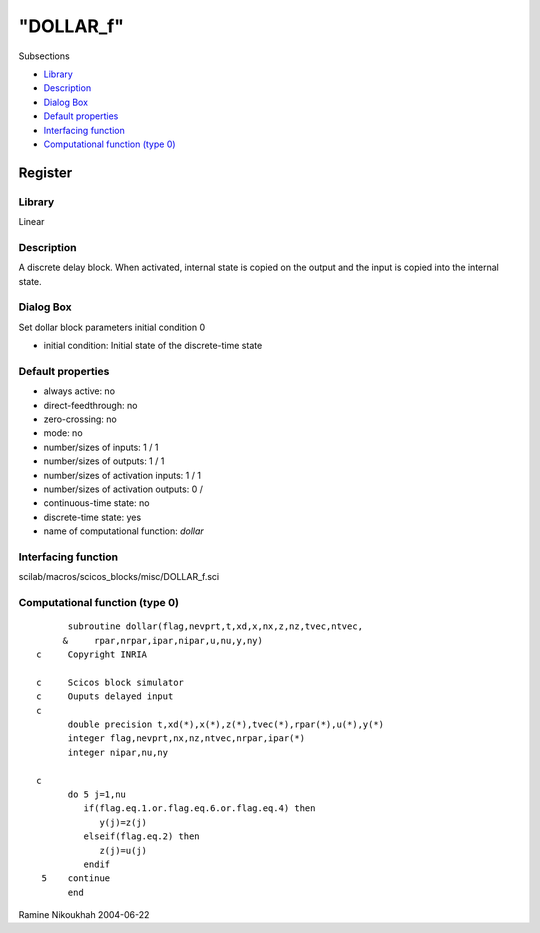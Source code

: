 ====
"DOLLAR_f"
====

Subsections

+ `Library`_
+ `Description`_
+ `Dialog Box`_
+ `Default properties`_
+ `Interfacing function`_
+ `Computational function (type 0)`_







Register
--------



Library
~~~~~~~
Linear


Description
~~~~~~~~~~~
A discrete delay block. When activated, internal state is copied on
the output and the input is copied into the internal state.



Dialog Box
~~~~~~~~~~
Set dollar block parameters initial condition 0

+ initial condition: Initial state of the discrete-time state




Default properties
~~~~~~~~~~~~~~~~~~


+ always active: no
+ direct-feedthrough: no
+ zero-crossing: no
+ mode: no
+ number/sizes of inputs: 1 / 1
+ number/sizes of outputs: 1 / 1
+ number/sizes of activation inputs: 1 / 1
+ number/sizes of activation outputs: 0 /
+ continuous-time state: no
+ discrete-time state: yes
+ name of computational function: *dollar*



Interfacing function
~~~~~~~~~~~~~~~~~~~~
scilab/macros/scicos_blocks/misc/DOLLAR_f.sci


Computational function (type 0)
~~~~~~~~~~~~~~~~~~~~~~~~~~~~~~~


::

          subroutine dollar(flag,nevprt,t,xd,x,nx,z,nz,tvec,ntvec,
         &     rpar,nrpar,ipar,nipar,u,nu,y,ny)
    c     Copyright INRIA
    
    c     Scicos block simulator
    c     Ouputs delayed input
    c
          double precision t,xd(*),x(*),z(*),tvec(*),rpar(*),u(*),y(*)
          integer flag,nevprt,nx,nz,ntvec,nrpar,ipar(*)
          integer nipar,nu,ny
    
    c
          do 5 j=1,nu
             if(flag.eq.1.or.flag.eq.6.or.flag.eq.4) then
                y(j)=z(j)
             elseif(flag.eq.2) then
                z(j)=u(j)
             endif
     5    continue
          end




Ramine Nikoukhah 2004-06-22

.. _Computational function (type 0): ://./scicos/DOLLAR_f.htm#SECTION00583600000000000000
.. _Description: ://./scicos/DOLLAR_f.htm#SECTION00583200000000000000
.. _Interfacing function: ://./scicos/DOLLAR_f.htm#SECTION00583500000000000000
.. _Library: ://./scicos/DOLLAR_f.htm#SECTION00583100000000000000
.. _Default properties: ://./scicos/DOLLAR_f.htm#SECTION00583400000000000000
.. _Dialog Box: ://./scicos/DOLLAR_f.htm#SECTION00583300000000000000


